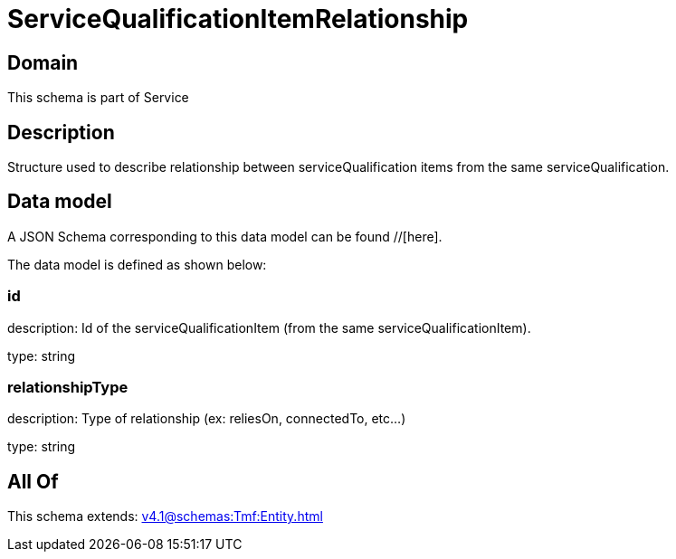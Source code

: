 = ServiceQualificationItemRelationship

[#domain]
== Domain

This schema is part of Service

[#description]
== Description
Structure used to describe relationship between serviceQualification items from the same serviceQualification.


[#data_model]
== Data model

A JSON Schema corresponding to this data model can be found //[here].



The data model is defined as shown below:


=== id
description: Id of the serviceQualificationItem (from the same serviceQualificationItem).

type: string


=== relationshipType
description: Type of relationship (ex: reliesOn, connectedTo, etc...)

type: string


[#all_of]
== All Of

This schema extends: xref:v4.1@schemas:Tmf:Entity.adoc[]
